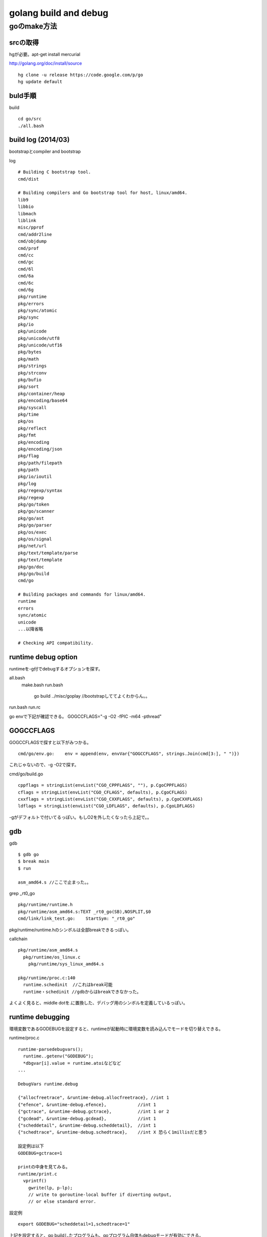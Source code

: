 golang build and debug
###############################################################################

goのmake方法
*******************************************************************************

srcの取得
===============================================================================

hgが必要。apt-get install mercurial

http://golang.org/doc/install/source ::

  hg clone -u release https://code.google.com/p/go
  hg update default

buld手順
===============================================================================

build ::

  cd go/src
  ./all.bash

build log (2014/03)
===============================================================================

bootstrapとcompiler and bootstrap

log ::

  # Building C bootstrap tool.
  cmd/dist

  # Building compilers and Go bootstrap tool for host, linux/amd64.
  lib9
  libbio
  libmach
  liblink
  misc/pprof
  cmd/addr2line
  cmd/objdump
  cmd/prof
  cmd/cc
  cmd/gc
  cmd/6l
  cmd/6a
  cmd/6c
  cmd/6g
  pkg/runtime
  pkg/errors
  pkg/sync/atomic
  pkg/sync
  pkg/io
  pkg/unicode
  pkg/unicode/utf8
  pkg/unicode/utf16
  pkg/bytes
  pkg/math
  pkg/strings
  pkg/strconv
  pkg/bufio
  pkg/sort
  pkg/container/heap
  pkg/encoding/base64
  pkg/syscall
  pkg/time
  pkg/os
  pkg/reflect
  pkg/fmt
  pkg/encoding
  pkg/encoding/json
  pkg/flag
  pkg/path/filepath
  pkg/path
  pkg/io/ioutil
  pkg/log
  pkg/regexp/syntax
  pkg/regexp
  pkg/go/token
  pkg/go/scanner
  pkg/go/ast
  pkg/go/parser
  pkg/os/exec
  pkg/os/signal
  pkg/net/url
  pkg/text/template/parse
  pkg/text/template
  pkg/go/doc
  pkg/go/build
  cmd/go

  # Building packages and commands for linux/amd64.
  runtime
  errors
  sync/atomic
  unicode
  ...以降省略

  # Checking API compatibility.

runtime debug option
===============================================================================

runtimeを-g付でdebugするオプションを探す。

all.bash
  make.bash
  run.bash
    go build ../misc/goplay
    //bootstrapしててよくわからん。。

run.bash
run.rc

go envで下記が確認できる。
GOGCCFLAGS="-g -O2 -fPIC -m64 -pthread"

GOGCCFLAGS
===============================================================================

GOGCCFLAGSで探すと以下がみつかる。 ::

  cmd/go/env.go:    env = append(env, envVar{"GOGCCFLAGS", strings.Join(cmd[3:], " ")})

これじゃないので、-g -O2で探す。

cmd/go/build.go ::

  cppflags = stringList(envList("CGO_CPPFLAGS", ""), p.CgoCPPFLAGS)
  cflags = stringList(envList("CGO_CFLAGS", defaults), p.CgoCFLAGS)
  cxxflags = stringList(envList("CGO_CXXFLAGS", defaults), p.CgoCXXFLAGS)
  ldflags = stringList(envList("CGO_LDFLAGS", defaults), p.CgoLDFLAGS)

-gがデフォルトで付いてるっぽい。もしO2を外したくなったら上記で。。


gdb
===============================================================================

gdb ::

  $ gdb go
  $ break main
  $ run

  asm_amd64.s //ここで止まった。。

grep _rt0_go ::

  pkg/runtime/runtime.h
  pkg/runtime/asm_amd64.s:TEXT _rt0_go(SB),NOSPLIT,$0
  cmd/link/link_test.go:    StartSym: "_rt0_go"

pkg/runtime/runtime.hのシンボルは全部breakできるっぽい。


callchain ::

  pkg/runtime/asm_amd64.s
    pkg/runtime/os_linux.c
      pkg/runtime/sys_linux_amd64.s

  pkg/runtime/proc.c:140
    runtime.schedinit  //これはbreak可能
    runtime・schedinit //gdbからはbreakできなかった。

よくよく見ると、middle dotを.に置換した、デバッグ用のシンボルを定義しているっぽい。

runtime debugging
===============================================================================

環境変数であるGODEBUGを設定すると、runtimeが起動時に環境変数を読み込んでモードを切り替えできる。

runtime/proc.c ::

  runtime·parsedebugvars();
    runtime..getenv("GODEBUG");
    *dbgvar[i].value = runtime.atoiなどなど
  ...

  DebugVars runtime.debug

  {"allocfreetrace", &runtime·debug.allocfreetrace}, //int 1
  {"efence", &runtime·debug.efence},            //int 1
  {"gctrace", &runtime·debug.gctrace},          //int 1 or 2
  {"gcdead", &runtime·debug.gcdead},            //int 1
  {"scheddetail", &runtime·debug.scheddetail},  //int 1
  {"schedtrace", &runtime·debug.schedtrace},    //int X 恐らく1millisだと思う

  設定例は以下
  GODEBUG=gctrace=1

  printの中身を見てみる。
  runtime/print.c
    vprintf()
      gwrite(lp, p-lp);
      // write to goroutine-local buffer if diverting output,
      // or else standard error.


設定例 ::

  export GODEBUG="scheddetail=1,schedtrace=1"

上記を設定すると、go buildしたプログラムも、goプログラム自体もdebugモードが有効にできる。

1は1ms単位に可能であればtraceしてくれということ。


GODEBUG scheddetail
===============================================================================

export GODEBUG="scheddetail=1,schedtrace=1"

SCHED ::

  //Pが1個なのは制限してるからか？
  SCHED 0ms: gomaxprocs=1 idleprocs=0 threads=2 idlethreads=0 runqueue=0 gcwaiting=1 nmidlelocked=0 nmspinning=0 stopwait=0 sysmonwait=0
    P0: status=3 schedtick=1 syscalltick=0 m=0 runqsize=1/128 gfreecnt=0
    M1: p=-1 curg=-1 mallocing=0 throwing=0 gcing=0 locks=1 dying=0 helpgc=0 spinning=0 lockedg=-1
    M0: p=0 curg=1 mallocing=0 throwing=0 gcing=0 locks=3 dying=0 helpgc=0 spinning=0 lockedg=1
    G1: status=2(garbage collection) m=0 lockedm=0
    G2: status=1() m=-1 lockedm=-1
  SCHED 1ms: gomaxprocs=1 idleprocs=0 threads=4 idlethreads=1 runqueue=0 gcwaiting=0 nmidlelocked=1 nmspinning=0 stopwait=0 sysmonwait=0
    P0: status=1 schedtick=4 syscalltick=0 m=0 runqsize=0/128 gfreecnt=0
    M3: p=-1 curg=-1 mallocing=0 throwing=0 gcing=0 locks=0 dying=0 helpgc=0 spinning=0 lockedg=-1
    M2: p=-1 curg=2 mallocing=0 throwing=0 gcing=0 locks=0 dying=0 helpgc=0 spinning=0 lockedg=-1
    M1: p=-1 curg=-1 mallocing=0 throwing=0 gcing=0 locks=1 dying=0 helpgc=0 spinning=0 lockedg=-1
    M0: p=0 curg=1 mallocing=0 throwing=0 gcing=0 locks=1 dying=0 helpgc=0 spinning=0 lockedg=-1
    G1: status=2(garbage collection) m=0 lockedm=-1
    G2: status=3() m=2 lockedm=-1
  SCHED 2ms: gomaxprocs=1 idleprocs=0 threads=4 idlethreads=1 runqueue=0 gcwaiting=1 nmidlelocked=1 nmspinning=0 stopwait=0 sysmonwait=0
    P0: status=3 schedtick=4 syscalltick=4 m=0 runqsize=1/128 gfreecnt=0
    M3: p=-1 curg=-1 mallocing=0 throwing=0 gcing=0 locks=0 dying=0 helpgc=0 spinning=0 lockedg=-1
    M2: p=-1 curg=2 mallocing=0 throwing=0 gcing=0 locks=0 dying=0 helpgc=0 spinning=0 lockedg=-1
    M1: p=-1 curg=-1 mallocing=0 throwing=0 gcing=0 locks=1 dying=0 helpgc=0 spinning=0 lockedg=-1
    M0: p=0 curg=1 mallocing=0 throwing=0 gcing=0 locks=3 dying=0 helpgc=0 spinning=0 lockedg=-1
    G1: status=2(garbage collection) m=0 lockedm=-1
    G2: status=3() m=2 lockedm=-1
    G3: status=1() m=-1 lockedm=-1

0ms, 1msと1ms単位に可能であればtrace出すようになっている。

0ms P=1, M=2, G=2
1ms P=1, M=4, G=2 Mの個数が増えたのは何故だろう。
2ms P=1, M=4, G=3 mainのGが起動した？

Gを100個起動してみる。

G108: status=4(chan receive) m=-1 lockedm=-1
G109: status=3(timer goroutine (idle)) m=3 lockedm=-1

statusの意味
()の中のtrace
m=の意味
lockedmの意味

GOMAXPROCSが4個まえ増えたのは確認できた。
M=5
thread=6


status
lockedm

表示の読み方
===============================================================================

ソースコードは
runtime/proc.c:runtime..schedtrace()

P0: status=3 schedtick=4 syscalltick=4 m=0 runqsize=1/128 gfreecnt=0
p->status
p->schedtick
p->syscalltick
mp->id or -1

M3: p=-1 curg=-1 mallocing=0 throwing=0 gcing=0 locks=0 dying=0 helpgc=0 spinning=0 lockedg=-1
mp->id
p->id or -1
gp->goid or -1
lockedg->goid or -1

G109: status=3(timer goroutine (idle)) m=3 lockedm=-1
gp->goid
gp->status
gp->waitreason
mp->id or -1
lockedm->id or -1

status=idle,runnable,running,syscall,waiting,waitreason


pritty printer
===============================================================================

runtime-gdb.py:This  script is loaded by GDB when it finds a .debug_gdb_scripts

python scriptingでpritty printするためのscriptらしい

runtime/runtime.c  DebugVars runtime..debug;
===============================================================================

手でtrueにして実行すればいいか。

GOTRACEBACK
===============================================================================

// The GOTRACEBACK environment variable controls the
// behavior of a Go program that is crashing and exiting.
//      GOTRACEBACK=0   suppress all tracebacks
//      GOTRACEBACK=1   default behavior - show tracebacks but exclude runtime frames
//      GOTRACEBACK=2   show tracebacks including runtime frames
//      GOTRACEBACK=crash   show tracebacks including runtime frames, then crash (core dump etc)


enum debug
===============================================================================

if(debug) これでいろいろとprintを切り分けている。

sample ::

  if(debug) {
      runtime·printf("chansend: chan=%p; elem=", c);
      c->elemtype->alg->print(c->elemsize, ep);
      runtime·prints("\n");
  }

下記のファイルに定義されている、rebuildすれば有効になるはず。

grep "debug = 0" *
chan.h:	debug = 0,
hashmap.goc:  debug = 0,    // print every operation
slice.goc:  debug = 0
symtab.goc:   debug = 0
time.goc: debug = 0,
zhashmap_linux_amd64.c:debug = 0 , 
zslice_linux_amd64.c:debug = 0 
zsymtab_linux_amd64.c:debug = 0 
ztime_linux_amd64.c:debug = 0 , 

chan.hのdebug = 1を有効にしてrebuildすればchanのデバッグ出力が有効になった。

===============================================================================
